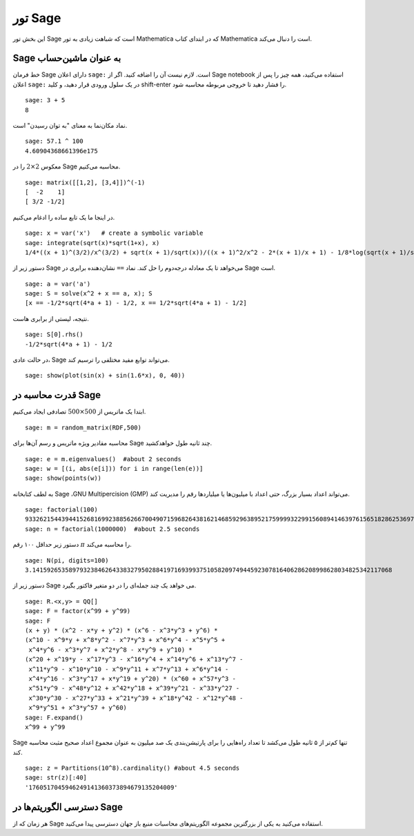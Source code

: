 .. _a-tour-of-sage:

========
تور Sage
========

این بخش تور Sage است که شباهت زیادی به تور Mathematica که در ابتدای کتاب Mathematica است را دنبال می‌کند.


Sage به عنوان ماشین‌حساب 
==========================

خط فرمان Sage دارای اعلان ``sage:`` است. لازم نیست آن را اضافه کنید. اگر از  Sage notebook استفاده می‌کنید، همه چیز را پس از اعلان ``sage:`` در یک سلول ورودی قرار دهید، و کلید shift-enter را فشار دهید تا خروجی مربوطه محاسبه شود.

::

    sage: 3 + 5
    8

نماد مکان‌نما به معنای "به توان رسیدن" است.

::

    sage: 57.1 ^ 100
    4.60904368661396e175

معکوس :math:`2 \times 2` را در Sage محاسبه می‌کنیم.

::

    sage: matrix([[1,2], [3,4]])^(-1)
    [  -2    1]
    [ 3/2 -1/2]

در اینجا ما یک تابع ساده را ادغام می‌کنیم.

::

    sage: x = var('x')   # create a symbolic variable
    sage: integrate(sqrt(x)*sqrt(1+x), x)
    1/4*((x + 1)^(3/2)/x^(3/2) + sqrt(x + 1)/sqrt(x))/((x + 1)^2/x^2 - 2*(x + 1)/x + 1) - 1/8*log(sqrt(x + 1)/sqrt(x) + 1) + 1/8*log(sqrt(x + 1)/sqrt(x) - 1)

دستور زیر از Sage می‌خواهد تا یک معادله درجه‌دوم را حل کند. نماد ``==`` نشان‌دهنده برابری در Sage است.

::

    sage: a = var('a')
    sage: S = solve(x^2 + x == a, x); S
    [x == -1/2*sqrt(4*a + 1) - 1/2, x == 1/2*sqrt(4*a + 1) - 1/2]

نتیجه، لیستی از برابری هاست.

.. link

::

    sage: S[0].rhs()
    -1/2*sqrt(4*a + 1) - 1/2

در حالت عادی، Sage می‌تواند توابع مفید مختلفی را ترسیم کند.

::

    sage: show(plot(sin(x) + sin(1.6*x), 0, 40))

.. image:: sin_plot.*


قدرت محاسبه در Sage 
====================

ابتدا یک ماتریس از :math:`500 \times 500` تصادفی ایجاد می‌کنیم.

::

    sage: m = random_matrix(RDF,500)

محاسبه مقادیر ویژه ماتریس و رسم آن‌ها برای Sage چند ثانیه طول خواهد‌کشید.

.. link

::

    sage: e = m.eigenvalues()  #about 2 seconds
    sage: w = [(i, abs(e[i])) for i in range(len(e))]
    sage: show(points(w))

.. image:: eigen_plot.*


به لطف کتابخانه Sage ،GNU Multipercision  (GMP) می‌تواند اعداد بسیار بزرگ، حتی اعداد با میلیون‌ها یا میلیاردها رقم را مدیریت کند.

::

    sage: factorial(100)
    93326215443944152681699238856266700490715968264381621468592963895217599993229915608941463976156518286253697920827223758251185210916864000000000000000000000000
    sage: n = factorial(1000000)  #about 2.5 seconds

دستور زیر حداقل ۱۰۰ رقم :math:`\pi` را محاسبه می‌کند.

::

    sage: N(pi, digits=100)
    3.141592653589793238462643383279502884197169399375105820974944592307816406286208998628034825342117068

دستور زیر از Sage می خواهد یک چند جمله‌ای را در دو متغیر فاکتور بگیرد.

::

    sage: R.<x,y> = QQ[]
    sage: F = factor(x^99 + y^99)
    sage: F
    (x + y) * (x^2 - x*y + y^2) * (x^6 - x^3*y^3 + y^6) *
    (x^10 - x^9*y + x^8*y^2 - x^7*y^3 + x^6*y^4 - x^5*y^5 +
     x^4*y^6 - x^3*y^7 + x^2*y^8 - x*y^9 + y^10) *
    (x^20 + x^19*y - x^17*y^3 - x^16*y^4 + x^14*y^6 + x^13*y^7 -
     x^11*y^9 - x^10*y^10 - x^9*y^11 + x^7*y^13 + x^6*y^14 -
     x^4*y^16 - x^3*y^17 + x*y^19 + y^20) * (x^60 + x^57*y^3 -
     x^51*y^9 - x^48*y^12 + x^42*y^18 + x^39*y^21 - x^33*y^27 -
     x^30*y^30 - x^27*y^33 + x^21*y^39 + x^18*y^42 - x^12*y^48 -
     x^9*y^51 + x^3*y^57 + y^60)
    sage: F.expand()
    x^99 + y^99

Sage تنها کم‌تر از ۵ ثانیه طول می‌کشد تا تعداد راه‌هایی را برای پارتیشن‌بندی یک صد میلیون به عنوان مجموع اعداد صحیح مثبت محاسبه کند.

::

    sage: z = Partitions(10^8).cardinality() #about 4.5 seconds
    sage: str(z)[:40]
    '1760517045946249141360373894679135204009'

دسترسی الگوریتم‌ها در Sage 
============================

هر زمان که از Sage استفاده می‌کنید به یکی از بزرگترین مجموعه الگوریتم‌های محاسبات منبع باز جهان دسترسی پیدا می‌کنید.
